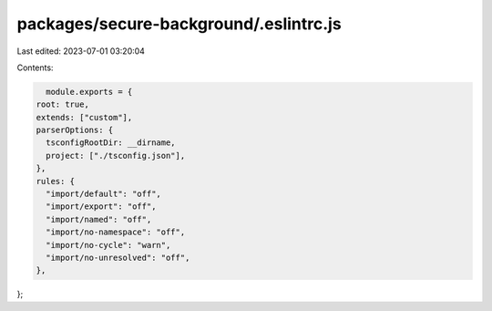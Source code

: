 packages/secure-background/.eslintrc.js
=======================================

Last edited: 2023-07-01 03:20:04

Contents:

.. code-block:: js

    module.exports = {
  root: true,
  extends: ["custom"],
  parserOptions: {
    tsconfigRootDir: __dirname,
    project: ["./tsconfig.json"],
  },
  rules: {
    "import/default": "off",
    "import/export": "off",
    "import/named": "off",
    "import/no-namespace": "off",
    "import/no-cycle": "warn",
    "import/no-unresolved": "off",
  },
};


